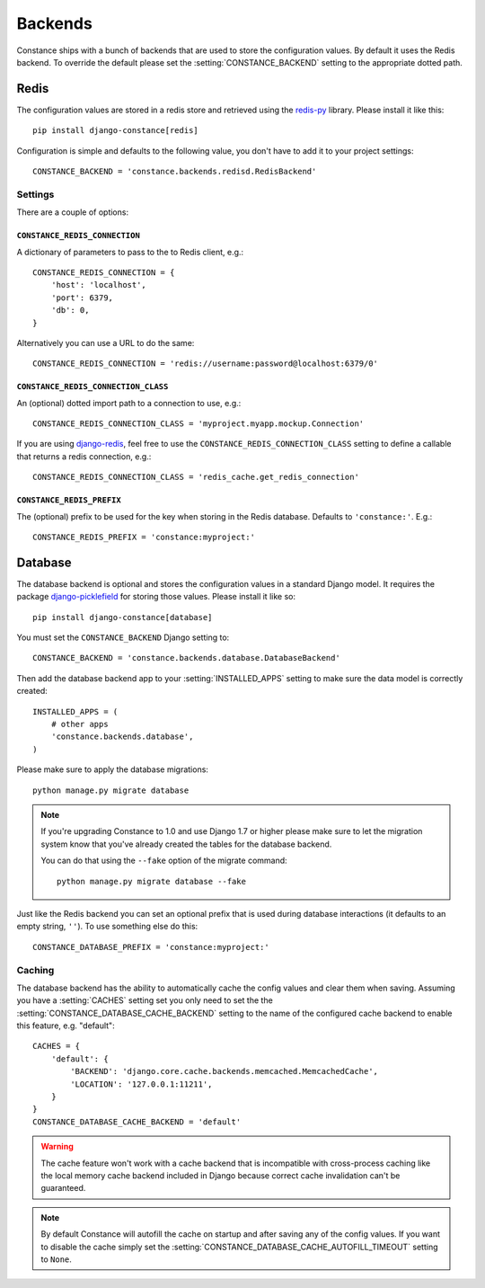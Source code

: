 .. _backends:

.. highlight:: python

Backends
========

Constance ships with a bunch of backends that are used to store the
configuration values. By default it uses the Redis backend. To override
the default please set the :setting:`CONSTANCE_BACKEND` setting to the appropriate
dotted path.

Redis
-----

The configuration values are stored in a redis store and retrieved using the
`redis-py`_ library. Please install it like this::

  pip install django-constance[redis]

Configuration is simple and defaults to the following value, you don't have
to add it to your project settings::

    CONSTANCE_BACKEND = 'constance.backends.redisd.RedisBackend'

.. _`redis-py`: https://pypi.python.org/pypi/redis

Settings
^^^^^^^^

There are a couple of options:

``CONSTANCE_REDIS_CONNECTION``
~~~~~~~~~~~~~~~~~~~~~~~~~~~~~~

A dictionary of parameters to pass to the to Redis client, e.g.::

    CONSTANCE_REDIS_CONNECTION = {
        'host': 'localhost',
        'port': 6379,
        'db': 0,
    }

Alternatively you can use a URL to do the same::

    CONSTANCE_REDIS_CONNECTION = 'redis://username:password@localhost:6379/0'

``CONSTANCE_REDIS_CONNECTION_CLASS``
~~~~~~~~~~~~~~~~~~~~~~~~~~~~~~~~~~~~

An (optional) dotted import path to a connection to use, e.g.::

    CONSTANCE_REDIS_CONNECTION_CLASS = 'myproject.myapp.mockup.Connection'

If you are using `django-redis <http://niwibe.github.io/django-redis/>`_,
feel free to use the ``CONSTANCE_REDIS_CONNECTION_CLASS`` setting to define
a callable that returns a redis connection, e.g.::

    CONSTANCE_REDIS_CONNECTION_CLASS = 'redis_cache.get_redis_connection'

``CONSTANCE_REDIS_PREFIX``
~~~~~~~~~~~~~~~~~~~~~~~~~~

The (optional) prefix to be used for the key when storing in the Redis
database. Defaults to ``'constance:'``. E.g.::

    CONSTANCE_REDIS_PREFIX = 'constance:myproject:'

Database
--------

The database backend is optional and stores the configuration values in a
standard Django model. It requires the package `django-picklefield`_ for
storing those values. Please install it like so::

  pip install django-constance[database]

You must set the ``CONSTANCE_BACKEND`` Django setting to::

    CONSTANCE_BACKEND = 'constance.backends.database.DatabaseBackend'

Then add the database backend app to your :setting:`INSTALLED_APPS` setting to
make sure the data model is correctly created::

    INSTALLED_APPS = (
        # other apps
        'constance.backends.database',
    )

Please make sure to apply the database migrations::

    python manage.py migrate database

.. note:: If you're upgrading Constance to 1.0 and use Django 1.7 or higher
          please make sure to let the migration system know that you've
          already created the tables for the database backend.

          You can do that using the ``--fake`` option of the migrate command::

              python manage.py migrate database --fake

Just like the Redis backend you can set an optional prefix that is used during
database interactions (it defaults to an empty string, ``''``). To use
something else do this::

    CONSTANCE_DATABASE_PREFIX = 'constance:myproject:'

Caching
^^^^^^^

The database backend has the ability to automatically cache the config
values and clear them when saving. Assuming you have a :setting:`CACHES`
setting set you only need to set the the
:setting:`CONSTANCE_DATABASE_CACHE_BACKEND` setting to the name of the
configured cache backend to enable this feature, e.g. "default"::

    CACHES = {
        'default': {
            'BACKEND': 'django.core.cache.backends.memcached.MemcachedCache',
            'LOCATION': '127.0.0.1:11211',
        }
    }
    CONSTANCE_DATABASE_CACHE_BACKEND = 'default'

.. warning:: The cache feature won't work with a cache backend that is
             incompatible with cross-process caching like the local memory
             cache backend included in Django because correct cache
             invalidation can't be guaranteed.

.. note:: By default Constance will autofill the cache on startup and after
          saving any of the config values. If you want to disable the cache
          simply set the :setting:`CONSTANCE_DATABASE_CACHE_AUTOFILL_TIMEOUT`
          setting to ``None``.

.. _django-picklefield: http://pypi.python.org/pypi/django-picklefield/

